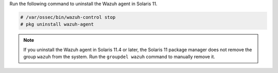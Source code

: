 .. Copyright (C) 2015, Wazuh, Inc.

Run the following command to uninstall the Wazuh agent in Solaris 11.

.. code-block:: console

   # /var/ossec/bin/wazuh-control stop
   # pkg uninstall wazuh-agent

.. note:: 
  
   If you uninstall the Wazuh agent in Solaris 11.4 or later, the Solaris 11 package manager does not remove the group ``wazuh`` from the system. Run the ``groupdel wazuh`` command to manually remove it.

.. End of include file

